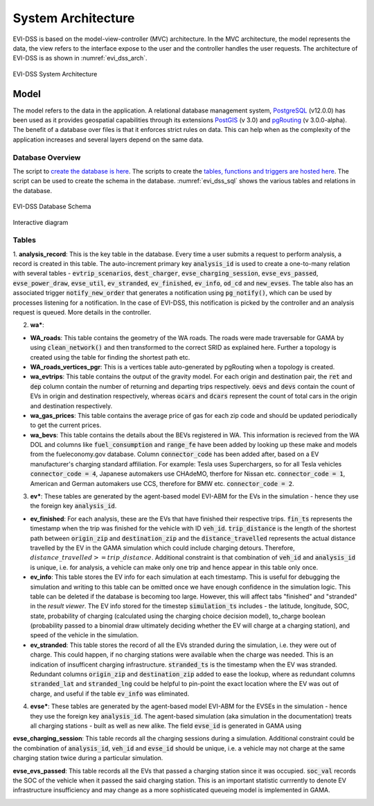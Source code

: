 ===================
System Architecture
===================

EVI-DSS is based on the model-view-controller (MVC) architecture. In the MVC architecture, the model represents the data, the view refers to the interface expose to the user and the controller handles the user requests. The architecture of EVI-DSS is as shown in :numref:`evi_dss_arch`.

 
.. _evi_dss_arch: 
.. figure:: _static/wsdot_evse_arch.jpg
    :width: 800px
    :align: center
    :alt: EVI-DSS System Architecture
    :figclass: align-center

    EVI-DSS System Architecture
	
Model
=====
The model refers to the data in the application. A relational database management system, `PostgreSQL`_ (v12.0.0) has been used as it provides geospatial capabilities through its extensions `PostGIS`_ (v 3.0) and `pgRouting`_ (v 3.0.0-alpha). The benefit of a database over files is that it enforces strict rules on data. This can help when as the complexity of the application increases and several layers depend on the same data. 

Database Overview
--------------------
The script to `create the database is here`_. The scripts to create the `tables, functions and triggers are hosted here`_. The script can be used to create the schema in the database. :numref:`evi_dss_sql` shows the various tables and relations in the database. 

.. _evi_dss_sql: 
.. figure:: _static/wsdot_evse_sql.png
    :width: 1200px
    :align: center
    :alt: EVI-DSS Database Schema
    :figclass: align-center

    EVI-DSS Database Schema

Interactive diagram

.. raw:: html

    <div style="position: relative; overflow: hidden; width: "1200"; ">
        <iframe width="1200" src='https://dbdiagram.io/embed/5dabe2ca02e6e93440f26985'> </iframe>
    </div>

Tables
------

1. **analysis_record**: This is the key table in the database. Every time a user submits a request to perform analysis, a record is created in this table. The auto-increment primary key :code:`analysis_id` is used to create a one-to-many relation with several tables - :code:`evtrip_scenarios`, :code:`dest_charger`, :code:`evse_charging_session`, :code:`evse_evs_passed`, 
:code:`evse_power_draw`, :code:`evse_util`, :code:`ev_stranded`, :code:`ev_finished`, :code:`ev_info`, :code:`od_cd` and :code:`new_evses`. The table also has an associated trigger :code:`notify_new_order` that generates a notification using :code:`pg_notify()`, which can be used by processes listening for a notification. In the case of EVI-DSS, this notification is picked by the controller and an analysis request is queued. More details in the controller.

2. **wa\***: 

* **WA_roads**: This table contains the geometry of the WA roads. The roads were made traversable for GAMA by using :code:`clean_network()` and then transformed to the correct SRID as explained here. Further a topology is created using the table for finding the shortest path etc.
* **WA_roads_vertices_pgr**: This is a vertices table auto-generated by pgRouting when a topology is created. 
* **wa_evtrips**: This table contains the output of the gravity model. For each origin and destination pair, the :code:`ret` and :code:`dep` column contain the number of returning and departing trips respectively. :code:`oevs` and :code:`devs` contain the count of EVs in origin and destination respectively, whereas :code:`ocars` and :code:`dcars` represent the count of total cars in the origin and destination respectively. 
* **wa_gas_prices**: This table contains the average price of gas for each zip code and should be updated periodically to get the current prices. 
* **wa_bevs**: This table contains the details about the BEVs registered in WA. This information is recieved from the WA DOL and columns like :code:`fuel_consumption` and :code:`range_fe` have been added by looking up these make and models from the fueleconomy.gov database. Column :code:`connector_code` has been added after, based on a EV manufacturer's charging standard affiliation. For example: Tesla uses Superchargers, so for all Tesla vehicles :code:`connector_code = 4`, Japanese automakers use CHAdeMO, therfore for Nissan etc. :code:`connector_code = 1`, American and German automakers use CCS, therefore for BMW etc. :code:`connector_code = 2`. 

3. **ev\***: These tables are generated by the agent-based model EVI-ABM for the EVs in the simulation - hence they use the foreign key :code:`analysis_id`.

* **ev_finished**: For each analysis, these are the EVs that have finished their respective trips. :code:`fin_ts` represents the timestamp when the trip was finished for the vehicle with ID :code:`veh_id`. :code:`trip_distance` is the length of the shortest path between :code:`origin_zip` and :code:`destination_zip` and the :code:`distance_travelled` represents the actual distance travelled by the EV in the GAMA simulation which could include charging detours. Therefore, :math:`distance\_travelled >= trip\_distance`. Additional constraint is that combination of :code:`veh_id` and :code:`analysis_id` is unique, i.e. for analysis, a vehicle can make only one trip and hence appear in this table only once. 

* **ev_info**: This table stores the EV info for each simulation at each timestamp. This is useful for debugging the simulation and writing to this table can be omitted once we have enough confidence in the simulation logic. This table can be deleted if the database is becoming too large. However, this will affect tabs "finished" and "stranded" in the *result viewer*. The EV info stored for the timestep :code:`simulation_ts` includes - the latitude, longitude, SOC, state, probability of charging (calculated using the charging choice decision model), to_charge boolean (probability passed to a binomial draw ultimately deciding whether the EV will charge at a charging station), and speed of the vehicle in the simulation. 

* **ev_stranded**: This table stores the record of all the EVs stranded during the simulation, i.e. they were out of charge. This could happen, if no charging stations were available when the charge was needed. This is an indication of insufficent charging infrastructure. :code:`stranded_ts` is the timestamp when the EV was stranded. Redundant columns :code:`origin_zip` and :code:`destination_zip` added to ease the lookup, where as redundant columns :code:`stranded_lat` and :code:`stranded_lng` could be helpful to pin-point the exact location where the EV was out of charge, and useful if the table :code:`ev_info` was eliminated. 

4. **evse\***: These tables are generated by the agent-based model EVI-ABM for the EVSEs in the simulation - hence they use the foreign key :code:`analysis_id`. The agent-based simulation (aka simulation in the documentation) treats all charging stations - built as well as new alike. The field :code:`evse_id` is generated in GAMA using 

**evse_charging_session**: This table records all the charging sessions during a simulation. Additional constraint could be the combination of :code:`analysis_id`, :code:`veh_id` and :code:`evse_id` should be unique, i.e. a vehicle may not charge at the same charging station twice during a particular simulation.

**evse_evs_passed**: This table records all the EVs that passed a charging station since it was occupied. :code:`soc_val` records the SOC of the vehicle when it passed the said charging station. This is an important statistic currrently to denote EV infrastructure insufficiency and may change as a more sophisticated queueing model is implemented in GAMA.










 


.. _PostgreSQL: https://www.postgresql.org/about/news/1976/
.. _PostGIS: https://postgis.net/2019/07/01/postgis-3.0.0alpha3/
.. _pgRouting: https://docs.pgrouting.org/latest/en/index.html
.. _here: 
.. _create the database is here:
.. _tables, functions and triggers are hosted here: